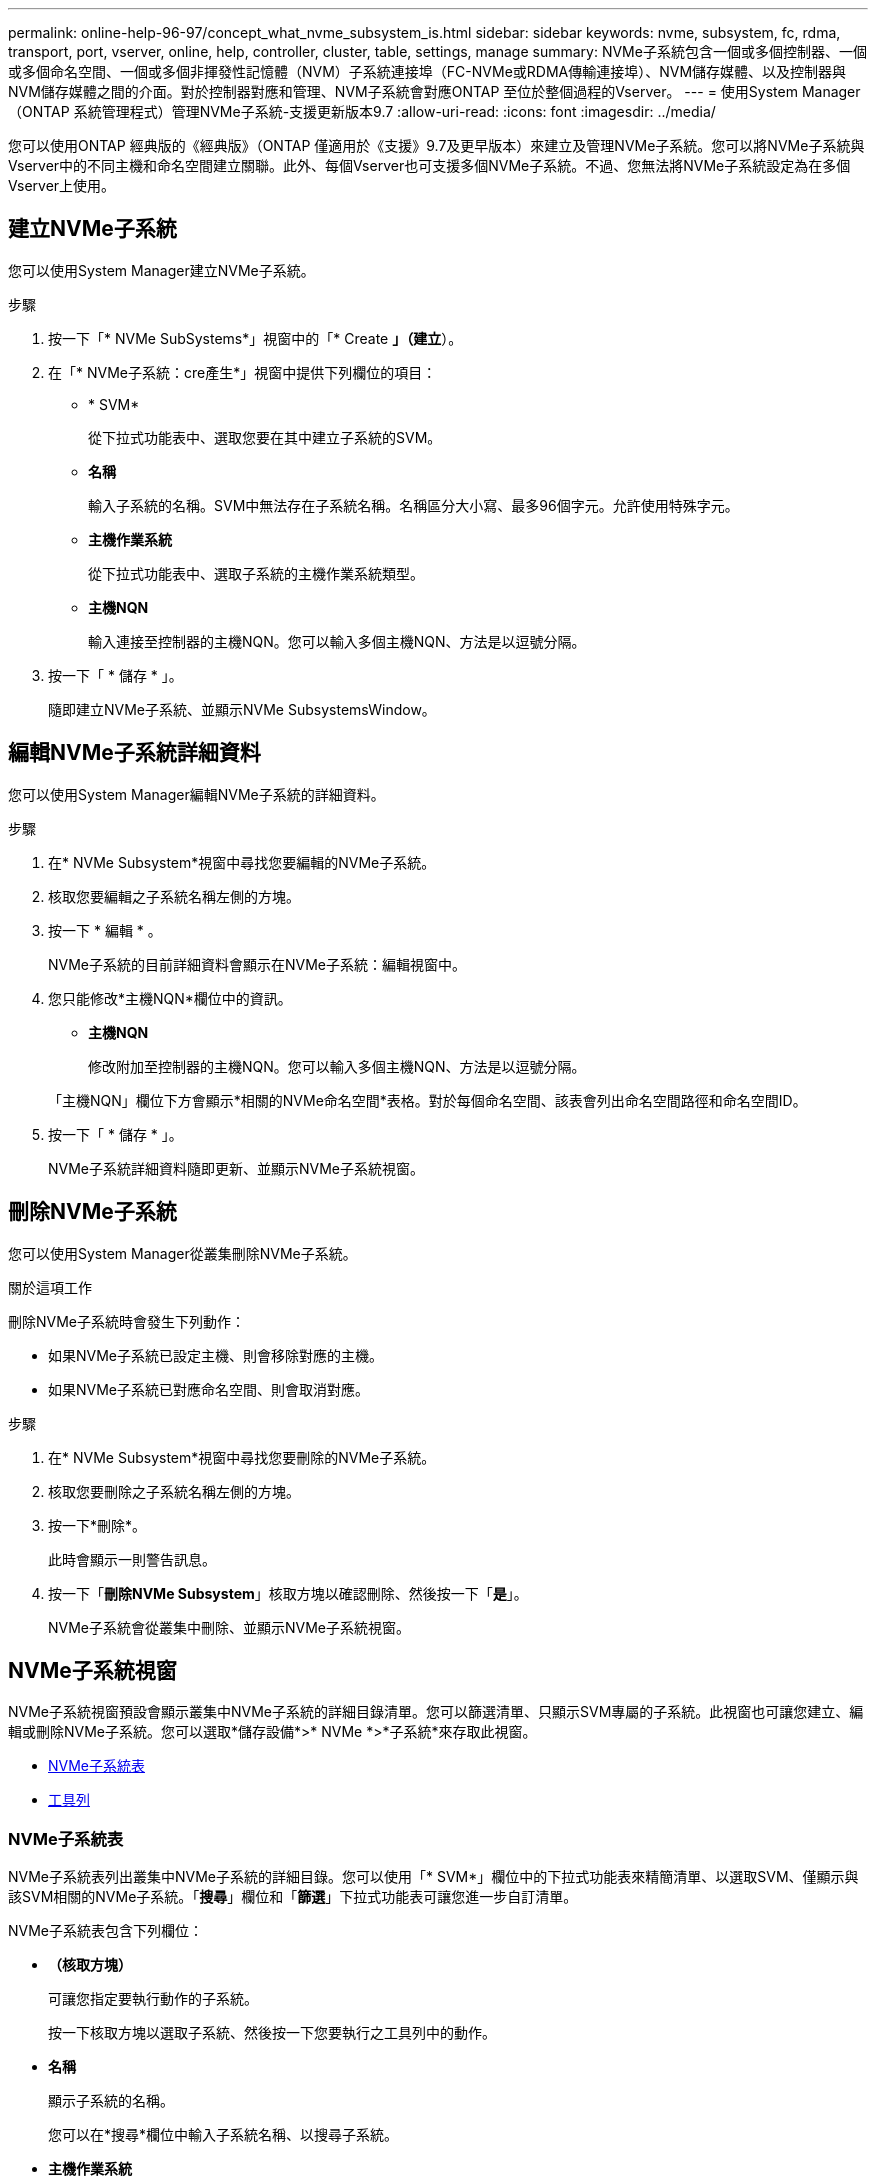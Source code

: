 ---
permalink: online-help-96-97/concept_what_nvme_subsystem_is.html 
sidebar: sidebar 
keywords: nvme, subsystem, fc, rdma, transport, port, vserver, online, help, controller, cluster, table, settings, manage 
summary: NVMe子系統包含一個或多個控制器、一個或多個命名空間、一個或多個非揮發性記憶體（NVM）子系統連接埠（FC-NVMe或RDMA傳輸連接埠）、NVM儲存媒體、以及控制器與NVM儲存媒體之間的介面。對於控制器對應和管理、NVM子系統會對應ONTAP 至位於整個過程的Vserver。 
---
= 使用System Manager（ONTAP 系統管理程式）管理NVMe子系統-支援更新版本9.7
:allow-uri-read: 
:icons: font
:imagesdir: ../media/


[role="lead"]
您可以使用ONTAP 經典版的《經典版》（ONTAP 僅適用於《支援》9.7及更早版本）來建立及管理NVMe子系統。您可以將NVMe子系統與Vserver中的不同主機和命名空間建立關聯。此外、每個Vserver也可支援多個NVMe子系統。不過、您無法將NVMe子系統設定為在多個Vserver上使用。



== 建立NVMe子系統

您可以使用System Manager建立NVMe子系統。

.步驟
. 按一下「* NVMe SubSystems*」視窗中的「* Create *」（建立*）。
. 在「* NVMe子系統：cre產生*」視窗中提供下列欄位的項目：
+
** * SVM*
+
從下拉式功能表中、選取您要在其中建立子系統的SVM。

** *名稱*
+
輸入子系統的名稱。SVM中無法存在子系統名稱。名稱區分大小寫、最多96個字元。允許使用特殊字元。

** *主機作業系統*
+
從下拉式功能表中、選取子系統的主機作業系統類型。

** *主機NQN*
+
輸入連接至控制器的主機NQN。您可以輸入多個主機NQN、方法是以逗號分隔。



. 按一下「 * 儲存 * 」。
+
隨即建立NVMe子系統、並顯示NVMe SubsystemsWindow。





== 編輯NVMe子系統詳細資料

您可以使用System Manager編輯NVMe子系統的詳細資料。

.步驟
. 在* NVMe Subsystem*視窗中尋找您要編輯的NVMe子系統。
. 核取您要編輯之子系統名稱左側的方塊。
. 按一下 * 編輯 * 。
+
NVMe子系統的目前詳細資料會顯示在NVMe子系統：編輯視窗中。

. 您只能修改*主機NQN*欄位中的資訊。
+
** *主機NQN*
+
修改附加至控制器的主機NQN。您可以輸入多個主機NQN、方法是以逗號分隔。



+
「主機NQN」欄位下方會顯示*相關的NVMe命名空間*表格。對於每個命名空間、該表會列出命名空間路徑和命名空間ID。

. 按一下「 * 儲存 * 」。
+
NVMe子系統詳細資料隨即更新、並顯示NVMe子系統視窗。





== 刪除NVMe子系統

您可以使用System Manager從叢集刪除NVMe子系統。

.關於這項工作
刪除NVMe子系統時會發生下列動作：

* 如果NVMe子系統已設定主機、則會移除對應的主機。
* 如果NVMe子系統已對應命名空間、則會取消對應。


.步驟
. 在* NVMe Subsystem*視窗中尋找您要刪除的NVMe子系統。
. 核取您要刪除之子系統名稱左側的方塊。
. 按一下*刪除*。
+
此時會顯示一則警告訊息。

. 按一下「*刪除NVMe Subsystem*」核取方塊以確認刪除、然後按一下「*是*」。
+
NVMe子系統會從叢集中刪除、並顯示NVMe子系統視窗。





== NVMe子系統視窗

NVMe子系統視窗預設會顯示叢集中NVMe子系統的詳細目錄清單。您可以篩選清單、只顯示SVM專屬的子系統。此視窗也可讓您建立、編輯或刪除NVMe子系統。您可以選取*儲存設備*>* NVMe *>*子系統*來存取此視窗。

* <<GUID-1E417C67-1F31-4FA5-AAA7-2D5BB298C6AB,NVMe子系統表>>
* <<SECTION_819274C0AB2341B0915167A78A41F1D8,工具列>>




=== NVMe子系統表

NVMe子系統表列出叢集中NVMe子系統的詳細目錄。您可以使用「* SVM*」欄位中的下拉式功能表來精簡清單、以選取SVM、僅顯示與該SVM相關的NVMe子系統。「*搜尋*」欄位和「*篩選*」下拉式功能表可讓您進一步自訂清單。

NVMe子系統表包含下列欄位：

* *（核取方塊）*
+
可讓您指定要執行動作的子系統。

+
按一下核取方塊以選取子系統、然後按一下您要執行之工具列中的動作。

* *名稱*
+
顯示子系統的名稱。

+
您可以在*搜尋*欄位中輸入子系統名稱、以搜尋子系統。

* *主機作業系統*
+
顯示與子系統相關聯的主機作業系統名稱。

* *主機NQN*
+
顯示連接至控制器的NVMe合格名稱（NQN）。如果顯示多個NQN、則會以逗號分隔。

* *相關的NVMe命名空間*
+
顯示與子系統相關聯的NVM命名空間數目。您可以將游標暫留在數字上、以顯示相關聯的命名空間路徑。按一下路徑以顯示「命名空間詳細資料」視窗。





=== 工具列

工具列位於欄標題上方。您可以使用工具列中的欄位和按鈕來執行各種動作。

* *搜尋*
+
可讓您搜尋在*名稱*欄中可能找到的值。

* *篩選*
+
可讓您從下拉式功能表中選取、其中會列出各種篩選清單的方法。

* *建立*
+
開啟「Create NVMe Subsystem（建立NVMe子系統）」對話方塊、可讓您建立NVMe子系統。

* *編輯*
+
開啟「編輯NVMe子系統」對話方塊、可讓您編輯現有的NVMe子系統。

* *刪除*
+
開啟「刪除NVMe子系統」確認對話方塊、可讓您刪除現有的NVMe子系統。



